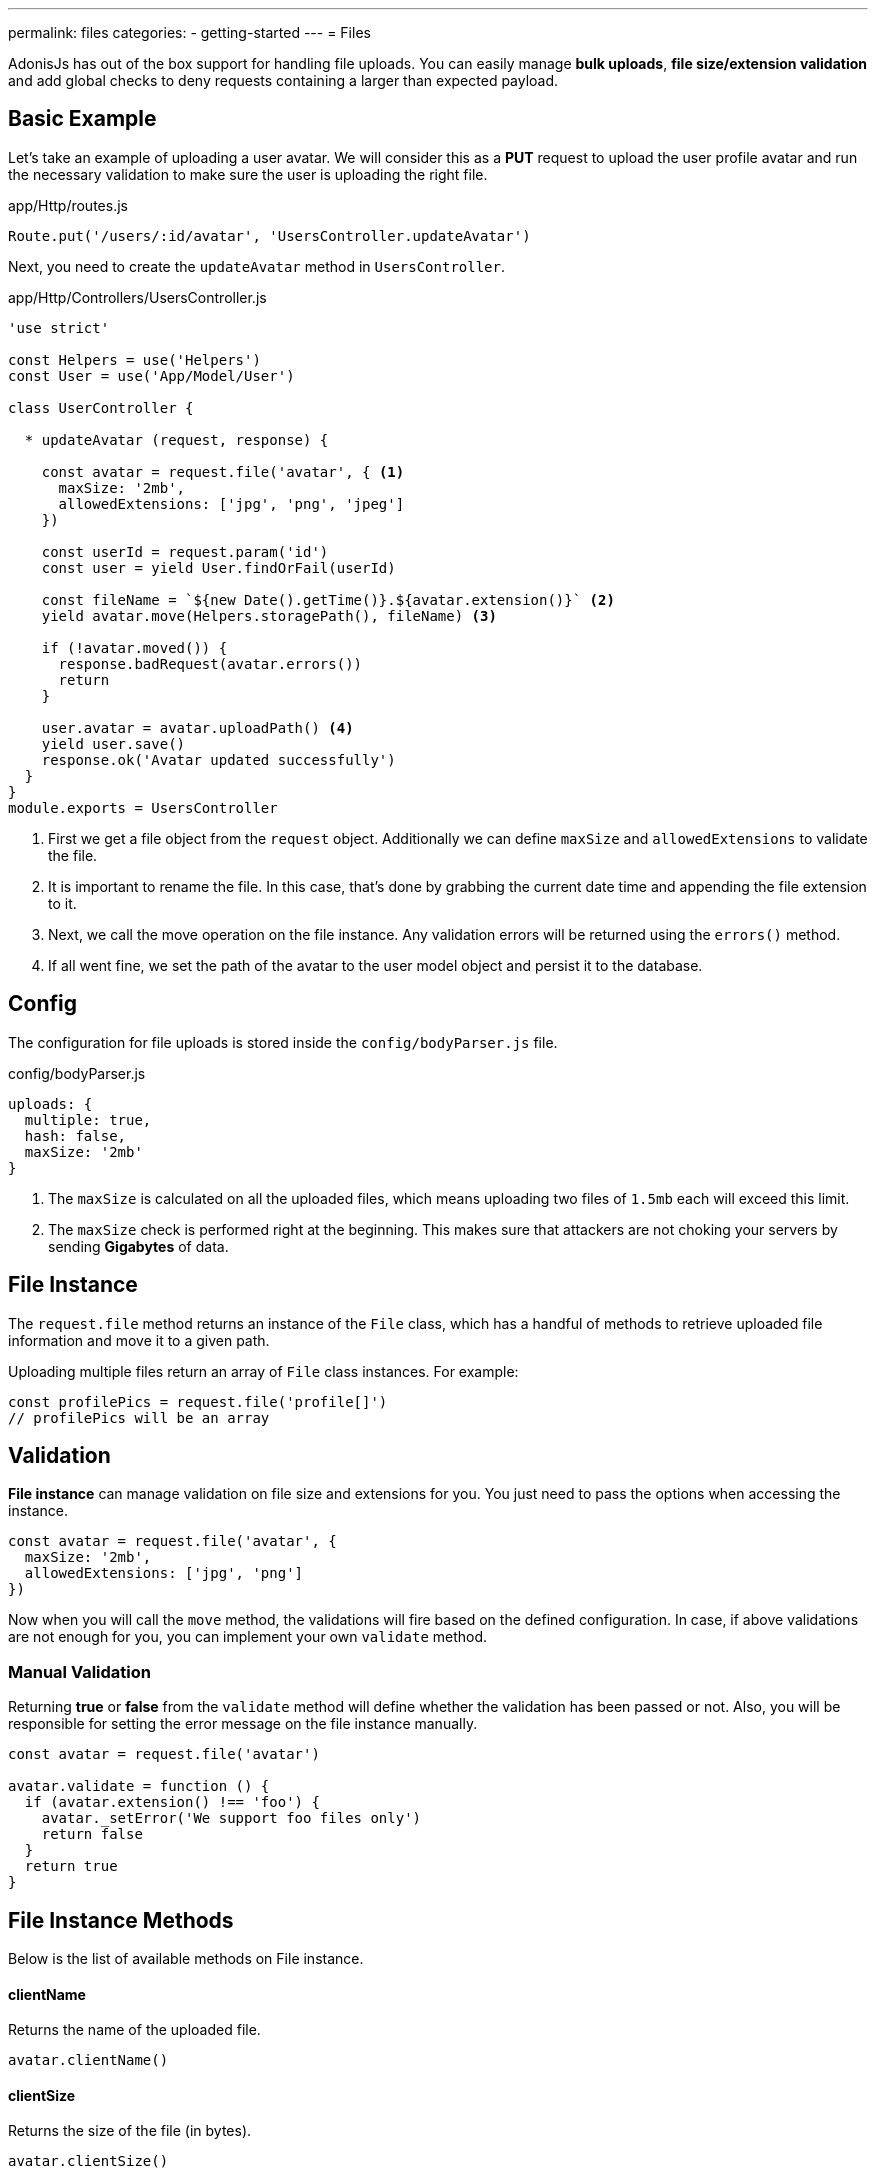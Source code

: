---
permalink: files
categories:
- getting-started
---
= Files

toc::[]

AdonisJs has out of the box support for handling file uploads. You can easily manage *bulk uploads*, *file size/extension validation* and add global checks to deny requests containing a larger than expected payload.

== Basic Example

Let's take an example of uploading a user avatar. We will consider this as a **PUT** request to upload the user profile avatar and run the necessary validation to make sure the user is uploading the right file.

.app/Http/routes.js
[source, javascript]
----
Route.put('/users/:id/avatar', 'UsersController.updateAvatar')
----

Next, you need to create the `updateAvatar` method in `UsersController`.

.app/Http/Controllers/UsersController.js
[source, javascript]
----
'use strict'

const Helpers = use('Helpers')
const User = use('App/Model/User')

class UserController {

  * updateAvatar (request, response) {

    const avatar = request.file('avatar', { <1>
      maxSize: '2mb',
      allowedExtensions: ['jpg', 'png', 'jpeg']
    })

    const userId = request.param('id')
    const user = yield User.findOrFail(userId)

    const fileName = `${new Date().getTime()}.${avatar.extension()}` <2>
    yield avatar.move(Helpers.storagePath(), fileName) <3>

    if (!avatar.moved()) {
      response.badRequest(avatar.errors())
      return
    }

    user.avatar = avatar.uploadPath() <4>
    yield user.save()
    response.ok('Avatar updated successfully')
  }
}
module.exports = UsersController
----

<1> First we get a file object from the `request` object. Additionally we can define `maxSize` and `allowedExtensions` to validate the file.
<2> It is important to rename the file. In this case, that's done by grabbing the current date time and appending the file extension to it.
<3> Next, we call the move operation on the file instance. Any validation errors will be returned using the `errors()` method.
<4> If all went fine, we set the path of the avatar to the user model object and persist it to the database.

== Config

The configuration for file uploads is stored inside the `config/bodyParser.js` file.

.config/bodyParser.js
[source, javascript]
----
uploads: {
  multiple: true,
  hash: false,
  maxSize: '2mb'
}
----

1. The `maxSize` is calculated on all the uploaded files, which means uploading two files of `1.5mb` each will exceed this limit.
2. The `maxSize` check is performed right at the beginning. This makes sure that attackers are not choking your servers by sending **Gigabytes** of data.

== File Instance

The `request.file` method returns an instance of the `File` class, which has a handful of methods to retrieve uploaded file information and move it to a given path.

Uploading multiple files return an array of `File` class instances. For example:

[source, javascript]
----
const profilePics = request.file('profile[]')
// profilePics will be an array
----

== Validation

**File instance** can manage validation on file size and extensions for you. You just need to pass the options when accessing the instance.

[source, javascript]
----
const avatar = request.file('avatar', {
  maxSize: '2mb',
  allowedExtensions: ['jpg', 'png']
})
----

Now when you will call the `move` method, the validations will fire based on the defined configuration. In case, if above validations are not enough for you, you can implement your own `validate` method.

=== Manual Validation
Returning *true* or *false* from the `validate` method will define whether the validation has been passed or not. Also, you will be responsible for setting the error message on the file instance manually.

[source, javascript]
----
const avatar = request.file('avatar')

avatar.validate = function () {
  if (avatar.extension() !== 'foo') {
    avatar._setError('We support foo files only')
    return false
  }
  return true
}
----

== File Instance Methods
Below is the list of available methods on File instance.

==== clientName
Returns the name of the uploaded file.

[source, javascript]
----
avatar.clientName()
----

==== clientSize
Returns the size of the file (in bytes).

[source, javascript]
----
avatar.clientSize()
----

==== mimeType
Returns file mime-type.

[source, javascript]
----
avatar.mimeType()
----

==== extension
Returns file extension.

[source, javascript]
----
avatar.extension()
----

==== tmpPath
The path to the temporary folder, where the file was uploaded.

[source, javascript]
----
avatar.tmpPath()
----

==== exists
Tells whether the file exists inside the temporary folder or not.

[source, javascript]
----
avatar.exists()
----

==== move(toPath, [newName])
Move the file to a given location with an optional name. If `newName` is not defined, it will make use of `clientName()`

[source, javascript]
----
yield avatar.move(Helpers.storagePath())
----

==== delete()
Delete file from the `tmp` directory after the file has been moved.

[source, javascript]
----
yield avatar.delete()
----

==== moved
Tells whether the move operation was successful or not.

[source, javascript]
----
yield avatar.move(Helpers.storagePath())

if (avatar.moved()) {
    // moved successfully
}
----

==== errors
Returns errors occurred during the `move` process.

[source, javascript]
----
yield avatar.move(Helpers.storagePath())

if (!avatar.moved()) {
  response.send(avatar.errors())
}
----

==== uploadPath

Full path to the upload directory with the file name.

[source, javascript]
----
yield avatar.move(Helpers.storagePath())

avatar.uploadPath()
----

==== uploadName
Name of the uploaded file.

[source, javascript]
----
yield avatar.move(Helpers.storagePath(), 'selfie.jpg')
avatar.uploadName()
----

NOTE:: `uploadPath` and `uploadName` will only be available after the move operation.

==== toJSON
Returns **JSON** representation of the file properties.
[source, javascript]
----
avatar.toJSON()
----
